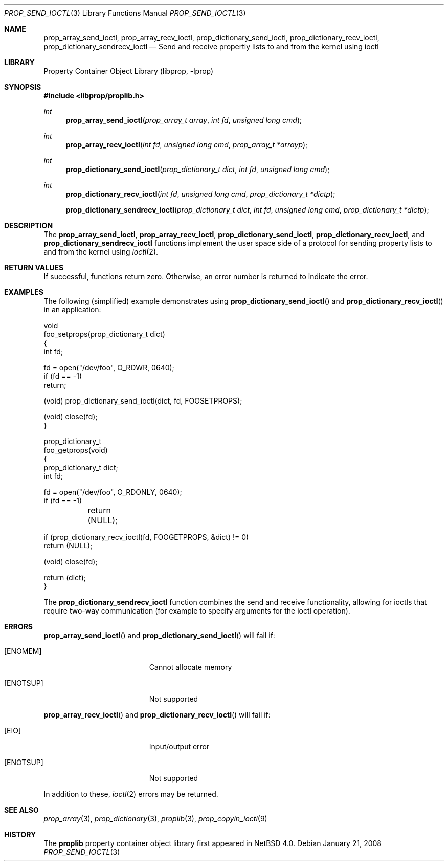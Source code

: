 .\"	$NetBSD: prop_send_ioctl.3,v 1.6 2011/01/20 10:44:42 wiz Exp $
.\"
.\" Copyright (c) 2006 The NetBSD Foundation, Inc.
.\" All rights reserved.
.\"
.\" This code is derived from software contributed to The NetBSD Foundation
.\" by Jason R. Thorpe.
.\"
.\" Redistribution and use in source and binary forms, with or without
.\" modification, are permitted provided that the following conditions
.\" are met:
.\" 1. Redistributions of source code must retain the above copyright
.\" notice, this list of conditions and the following disclaimer.
.\" 2. Redistributions in binary form must reproduce the above copyright
.\" notice, this list of conditions and the following disclaimer in the
.\" documentation and/or other materials provided with the distribution.
.\"
.\" THIS SOFTWARE IS PROVIDED BY THE NETBSD FOUNDATION, INC. AND CONTRIBUTORS
.\" ``AS IS'' AND ANY EXPRESS OR IMPLIED WARRANTIES, INCLUDING, BUT NOT LIMITED
.\" TO, THE IMPLIED WARRANTIES OF MERCHANTABILITY AND FITNESS FOR A PARTICULAR
.\" PURPOSE ARE DISCLAIMED.  IN NO EVENT SHALL THE FOUNDATION OR CONTRIBUTORS
.\" BE LIABLE FOR ANY DIRECT, INDIRECT, INCIDENTAL, SPECIAL, EXEMPLARY, OR
.\" CONSEQUENTIAL DAMAGES (INCLUDING, BUT NOT LIMITED TO, PROCUREMENT OF
.\" SUBSTITUTE GOODS OR SERVICES; LOSS OF USE, DATA, OR PROFITS; OR BUSINESS
.\" INTERRUPTION) HOWEVER CAUSED AND ON ANY THEORY OF LIABILITY, WHETHER IN
.\" CONTRACT, STRICT LIABILITY, OR TORT (INCLUDING NEGLIGENCE OR OTHERWISE)
.\" ARISING IN ANY WAY OUT OF THE USE OF THIS SOFTWARE, EVEN IF ADVISED OF THE
.\" POSSIBILITY OF SUCH DAMAGE.
.\"
.Dd January 21, 2008
.Dt PROP_SEND_IOCTL 3
.Os
.Sh NAME
.Nm prop_array_send_ioctl ,
.Nm prop_array_recv_ioctl ,
.Nm prop_dictionary_send_ioctl ,
.Nm prop_dictionary_recv_ioctl ,
.Nm prop_dictionary_sendrecv_ioctl
.Nd Send and receive propertly lists to and from the kernel using ioctl
.Sh LIBRARY
.Lb libprop
.Sh SYNOPSIS
.In libprop/proplib.h
.Ft int
.Fn prop_array_send_ioctl "prop_array_t array" "int fd" "unsigned long cmd"
.Ft int
.Fn prop_array_recv_ioctl "int fd" "unsigned long cmd" "prop_array_t *arrayp"
.Ft int
.Fn prop_dictionary_send_ioctl "prop_dictionary_t dict" "int fd" \
    "unsigned long cmd"
.Ft int
.Fn prop_dictionary_recv_ioctl "int fd" "unsigned long cmd" \
    "prop_dictionary_t *dictp"
.Fn prop_dictionary_sendrecv_ioctl "prop_dictionary_t dict" "int fd" \
    "unsigned long cmd" "prop_dictionary_t *dictp"
.Sh DESCRIPTION
The
.Nm prop_array_send_ioctl ,
.Nm prop_array_recv_ioctl ,
.Nm prop_dictionary_send_ioctl ,
.Nm prop_dictionary_recv_ioctl ,
and
.Nm prop_dictionary_sendrecv_ioctl
functions implement the user space side of a protocol for sending property
lists to and from the kernel using
.Xr ioctl 2 .
.Sh RETURN VALUES
If successful, functions return zero.
Otherwise, an error number is returned to indicate the error.
.Sh EXAMPLES
The following
.Pq simplified
example demonstrates using
.Fn prop_dictionary_send_ioctl
and
.Fn prop_dictionary_recv_ioctl
in an application:
.Bd -literal
void
foo_setprops(prop_dictionary_t dict)
{
    int fd;

    fd = open("/dev/foo", O_RDWR, 0640);
    if (fd == -1)
        return;

    (void) prop_dictionary_send_ioctl(dict, fd, FOOSETPROPS);

    (void) close(fd);
}

prop_dictionary_t
foo_getprops(void)
{
    prop_dictionary_t dict;
    int fd;

    fd = open("/dev/foo", O_RDONLY, 0640);
    if (fd == -1)
	return (NULL);

    if (prop_dictionary_recv_ioctl(fd, FOOGETPROPS, \*[Am]dict) != 0)
        return (NULL);

    (void) close(fd);

    return (dict);
}
.Ed
.Pp
The
.Nm prop_dictionary_sendrecv_ioctl
function combines the send and receive functionality, allowing for
ioctls that require two-way communication
.Pq for example to specify arguments for the ioctl operation .
.Sh ERRORS
.Fn prop_array_send_ioctl
and
.Fn prop_dictionary_send_ioctl
will fail if:
.Bl -tag -width Er
.It Bq Er ENOMEM
Cannot allocate memory
.It Bq Er ENOTSUP
Not supported
.El
.Pp
.Fn prop_array_recv_ioctl
and
.Fn prop_dictionary_recv_ioctl
will fail if:
.Bl -tag -width Er
.It Bq Er EIO
Input/output error
.It Bq Er ENOTSUP
Not supported
.El
.Pp
In addition to these,
.Xr ioctl 2
errors may be returned.
.Sh SEE ALSO
.Xr prop_array 3 ,
.Xr prop_dictionary 3 ,
.Xr proplib 3 ,
.Xr prop_copyin_ioctl 9
.Sh HISTORY
The
.Nm proplib
property container object library first appeared in
.Nx 4.0 .
